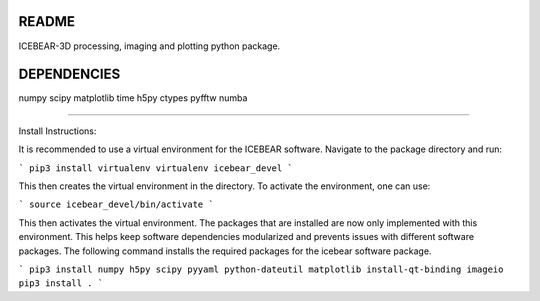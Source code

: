 README
======
ICEBEAR-3D processing, imaging and plotting python package.

DEPENDENCIES
============
numpy
scipy
matplotlib
time
h5py
ctypes
pyfftw
numba

=========

Install Instructions:

It is recommended to use a virtual environment for the ICEBEAR software.  Navigate to the package directory and run:

```
pip3 install virtualenv
virtualenv icebear_devel
```

This then creates the virtual environment in the directory.  To activate the environment, one can use:

```
source icebear_devel/bin/activate
```

This then activates the virtual environment.  The packages that are installed are now only implemented with this environment.  This helps keep software dependencies modularized and prevents issues with different software packages.  The following command installs the required packages for the icebear software package.

```
pip3 install numpy h5py scipy pyyaml python-dateutil matplotlib install-qt-binding imageio
pip3 install .
```
